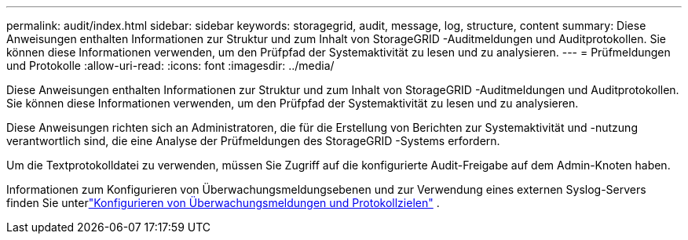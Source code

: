 ---
permalink: audit/index.html 
sidebar: sidebar 
keywords: storagegrid, audit, message, log, structure, content 
summary: Diese Anweisungen enthalten Informationen zur Struktur und zum Inhalt von StorageGRID -Auditmeldungen und Auditprotokollen.  Sie können diese Informationen verwenden, um den Prüfpfad der Systemaktivität zu lesen und zu analysieren. 
---
= Prüfmeldungen und Protokolle
:allow-uri-read: 
:icons: font
:imagesdir: ../media/


[role="lead"]
Diese Anweisungen enthalten Informationen zur Struktur und zum Inhalt von StorageGRID -Auditmeldungen und Auditprotokollen.  Sie können diese Informationen verwenden, um den Prüfpfad der Systemaktivität zu lesen und zu analysieren.

Diese Anweisungen richten sich an Administratoren, die für die Erstellung von Berichten zur Systemaktivität und -nutzung verantwortlich sind, die eine Analyse der Prüfmeldungen des StorageGRID -Systems erfordern.

Um die Textprotokolldatei zu verwenden, müssen Sie Zugriff auf die konfigurierte Audit-Freigabe auf dem Admin-Knoten haben.

Informationen zum Konfigurieren von Überwachungsmeldungsebenen und zur Verwendung eines externen Syslog-Servers finden Sie unterlink:../monitor/configure-audit-messages.html["Konfigurieren von Überwachungsmeldungen und Protokollzielen"] .
